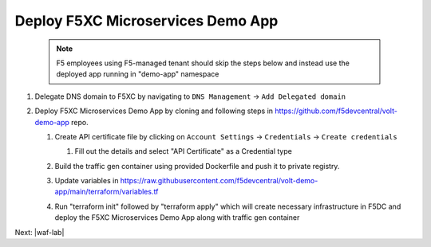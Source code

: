 Deploy F5XC Microservices Demo App
==================================

    .. note:: F5 employees using F5-managed tenant should skip the steps below and instead use the deployed app running in "demo-app" namespace

#. Delegate DNS domain to F5XC by navigating to ``DNS Management`` -> ``Add Delegated domain``

#. Deploy F5XC Microservices Demo App by cloning and following steps in https://github.com/f5devcentral/volt-demo-app repo.

   #. Create API certificate file by clicking on ``Account Settings`` -> ``Credentials`` -> ``Create credentials``

      #. Fill out the details and select "API Certificate" as a Credential type 

         .. image:: ../_static/create_api_cert.png
   #. Build the traffic gen container using provided Dockerfile and push it to private registry. 
   #. Update variables in https://raw.githubusercontent.com/f5devcentral/volt-demo-app/main/terraform/variables.tf 
   #. Run "terraform init" followed  by "terraform apply" which will create necessary infrastructure in F5DC and deploy the F5XC Microservices Demo App along with traffic gen container

Next: |waf-lab|

.. |waf-lab| raw:: html

            <a href="https://github.com/f5devcentral/f5-waap/blob/main/waf-lab/waf-lab.rst" target="_blank">WAF lab: Protect F5XC Microservices Demo App</a>
